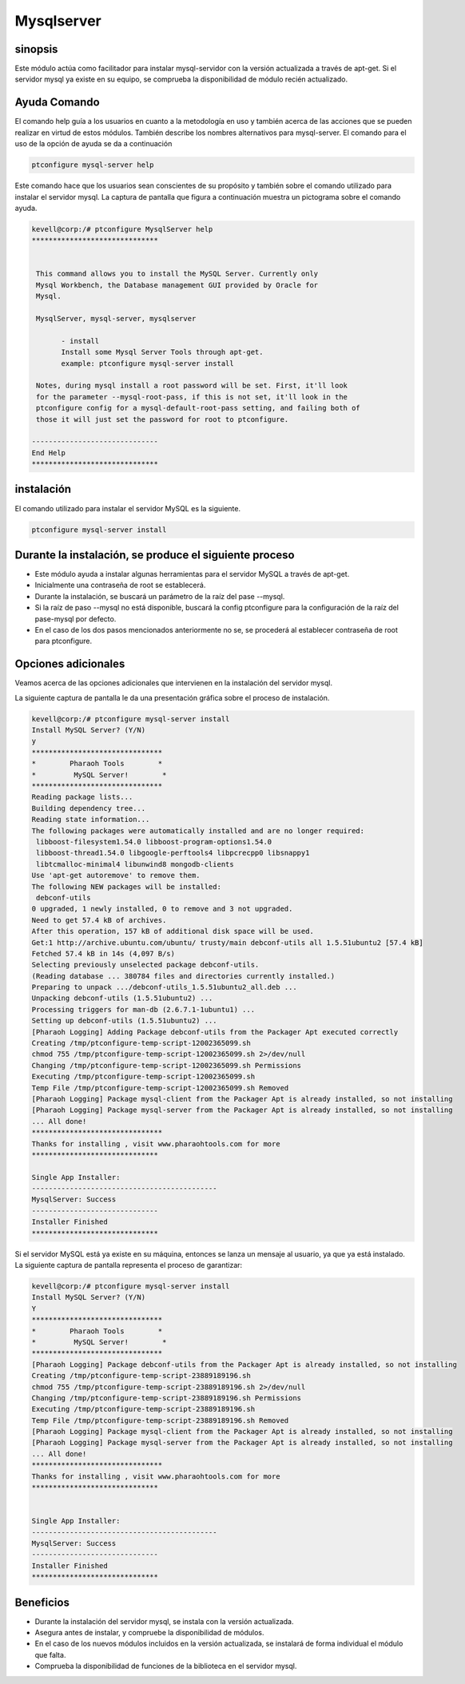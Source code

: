 ===============
Mysqlserver
===============

sinopsis
------------

Este módulo actúa como facilitador para instalar mysql-servidor con la versión actualizada a través de apt-get. Si el servidor mysql ya existe en su equipo, se comprueba la disponibilidad de módulo recién actualizado.

Ayuda Comando
---------------------

El comando help guía a los usuarios en cuanto a la metodología en uso y también acerca de las acciones que se pueden realizar en virtud de estos módulos. También describe los nombres alternativos para mysql-server. El comando para el uso de la opción de ayuda se da a continuación

.. code-block:: bash

	ptconfigure mysql-server help

Este comando hace que los usuarios sean conscientes de su propósito y también sobre el comando utilizado para instalar el servidor mysql.
La captura de pantalla que figura a continuación muestra un pictograma sobre el comando ayuda.

.. code-block:: bash


 kevell@corp:/# ptconfigure MysqlServer help
 ******************************


  This command allows you to install the MySQL Server. Currently only
  Mysql Workbench, the Database management GUI provided by Oracle for
  Mysql.

  MysqlServer, mysql-server, mysqlserver

        - install
        Install some Mysql Server Tools through apt-get.
        example: ptconfigure mysql-server install

  Notes, during mysql install a root password will be set. First, it'll look
  for the parameter --mysql-root-pass, if this is not set, it'll look in the
  ptconfigure config for a mysql-default-root-pass setting, and failing both of
  those it will just set the password for root to ptconfigure.

 ------------------------------
 End Help
 ******************************

instalación
------------

El comando utilizado para instalar el servidor MySQL es la siguiente.

.. code-block:: bash

	ptconfigure mysql-server install

Durante la instalación, se produce el siguiente proceso
----------------------------------------------------------------

* Este módulo ayuda a instalar algunas herramientas para el servidor MySQL a través de apt-get.
* Inicialmente una contraseña de root se establecerá.
* Durante la instalación, se buscará un parámetro de la raíz del pase --mysql.
* Si la raíz de paso --mysql no está disponible, buscará la config ptconfigure para la configuración de la raíz del pase-mysql por defecto.
* En el caso de los dos pasos mencionados anteriormente no se, se procederá al establecer contraseña de root para ptconfigure.

Opciones adicionales
--------------------------

Veamos acerca de las opciones adicionales que intervienen en la instalación del servidor mysql.

.. cssclass:: table-bordered

 +------------------------+--------------------------------------+------------+--------------------------------------+
 | Parámetros             | Parámetro Alternativa                | Opciones   | Comentarios                          |
 +========================+======================================+============+======================================+
 |Install MySQL Server?   | En el lugar del MySQL Server estos   | Y(Yes)     | Si el usuario desea continuar el     |
 |(Y/N)                   | nombres alternativos pueden ser      |            | proceso de instalación se puede      |
 |                        | utilizados: MySQLServer,             |            | introducir como Y.                   |
 |                        | mysql-server, mysqlserver.           |            |                                      |
 +------------------------+--------------------------------------+------------+--------------------------------------+
 |Install MySQL Server?   | En el lugar del MySQL Server estos   | N(No)      | Si el usuario desea abandonar el     |
 |(Y/N)                   | nombres alternativos pueden ser      |            | proceso de instalación se puede      |
 |                        | utilizados: MySQLServer,             |            | introducir como N.                   |
 |                        | mysql-server, mysqlserver.|          |            |                                      |
 +------------------------+--------------------------------------+------------+--------------------------------------+

La siguiente captura de pantalla le da una presentación gráfica sobre el proceso de instalación.


.. code-block:: bash



 kevell@corp:/# ptconfigure mysql-server install 
 Install MySQL Server? (Y/N) 
 y 
 ******************************* 
 *        Pharaoh Tools        * 
 *         MySQL Server!        * 
 ******************************* 
 Reading package lists... 
 Building dependency tree... 
 Reading state information... 
 The following packages were automatically installed and are no longer required: 
  libboost-filesystem1.54.0 libboost-program-options1.54.0 
  libboost-thread1.54.0 libgoogle-perftools4 libpcrecpp0 libsnappy1 
  libtcmalloc-minimal4 libunwind8 mongodb-clients 
 Use 'apt-get autoremove' to remove them. 
 The following NEW packages will be installed: 
  debconf-utils 
 0 upgraded, 1 newly installed, 0 to remove and 3 not upgraded. 
 Need to get 57.4 kB of archives. 
 After this operation, 157 kB of additional disk space will be used. 
 Get:1 http://archive.ubuntu.com/ubuntu/ trusty/main debconf-utils all 1.5.51ubuntu2 [57.4 kB] 
 Fetched 57.4 kB in 14s (4,097 B/s) 
 Selecting previously unselected package debconf-utils. 
 (Reading database ... 380784 files and directories currently installed.) 
 Preparing to unpack .../debconf-utils_1.5.51ubuntu2_all.deb ... 
 Unpacking debconf-utils (1.5.51ubuntu2) ... 
 Processing triggers for man-db (2.6.7.1-1ubuntu1) ... 
 Setting up debconf-utils (1.5.51ubuntu2) ... 
 [Pharaoh Logging] Adding Package debconf-utils from the Packager Apt executed correctly 
 Creating /tmp/ptconfigure-temp-script-12002365099.sh 
 chmod 755 /tmp/ptconfigure-temp-script-12002365099.sh 2>/dev/null 
 Changing /tmp/ptconfigure-temp-script-12002365099.sh Permissions 
 Executing /tmp/ptconfigure-temp-script-12002365099.sh 
 Temp File /tmp/ptconfigure-temp-script-12002365099.sh Removed 
 [Pharaoh Logging] Package mysql-client from the Packager Apt is already installed, so not installing 
 [Pharaoh Logging] Package mysql-server from the Packager Apt is already installed, so not installing 
 ... All done! 
 ******************************* 
 Thanks for installing , visit www.pharaohtools.com for more 
 ****************************** 

 Single App Installer: 
 -------------------------------------------- 
 MysqlServer: Success 
 ------------------------------ 
 Installer Finished 
 ****************************** 


Si el servidor MySQL está ya existe en su máquina, entonces se lanza un mensaje al usuario, ya que ya está instalado. La siguiente captura de pantalla representa el proceso de garantizar:


.. code-block:: bash

 kevell@corp:/# ptconfigure mysql-server install
 Install MySQL Server? (Y/N) 
 Y
 *******************************
 *        Pharaoh Tools        *
 *         MySQL Server!        *
 *******************************
 [Pharaoh Logging] Package debconf-utils from the Packager Apt is already installed, so not installing
 Creating /tmp/ptconfigure-temp-script-23889189196.sh
 chmod 755 /tmp/ptconfigure-temp-script-23889189196.sh 2>/dev/null
 Changing /tmp/ptconfigure-temp-script-23889189196.sh Permissions
 Executing /tmp/ptconfigure-temp-script-23889189196.sh
 Temp File /tmp/ptconfigure-temp-script-23889189196.sh Removed
 [Pharaoh Logging] Package mysql-client from the Packager Apt is already installed, so not installing
 [Pharaoh Logging] Package mysql-server from the Packager Apt is already installed, so not installing
 ... All done!
 *******************************
 Thanks for installing , visit www.pharaohtools.com for more
 ******************************


 Single App Installer:
 --------------------------------------------
 MysqlServer: Success
 ------------------------------
 Installer Finished
 ******************************




Beneficios
------------

* Durante la instalación del servidor mysql, se instala con la versión actualizada.
* Asegura antes de instalar, y compruebe la disponibilidad de módulos.
* En el caso de los nuevos módulos incluidos en la versión actualizada, se instalará de forma individual el módulo que falta.
* Comprueba la disponibilidad de funciones de la biblioteca en el servidor mysql.
